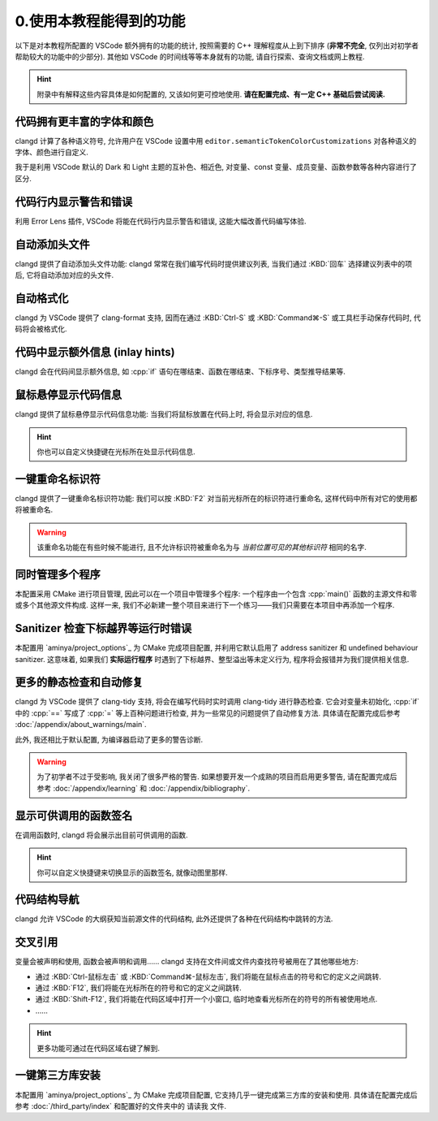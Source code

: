 ************************************************************************************************************************
0.使用本教程能得到的功能
************************************************************************************************************************

以下是对本教程所配置的 VSCode 额外拥有的功能的统计, 按照需要的 C++ 理解程度从上到下排序 (**非常不完全**, 仅列出对初学者帮助较大的功能中的少部分). 其他如 VSCode 的时间线等等本身就有的功能, 请自行探索、查询文档或网上教程.

.. hint::

  附录中有解释这些内容具体是如何配置的, 又该如何更可控地使用. **请在配置完成、有一定 C++ 基础后尝试阅读.**

========================================================================================================================
代码拥有更丰富的字体和颜色
========================================================================================================================

clangd 计算了各种语义符号, 允许用户在 VSCode 设置中用 ``editor.semanticTokenColorCustomizations`` 对各种语义的字体、颜色进行自定义.

我于是利用 VSCode 默认的 Dark 和 Light 主题的互补色、相近色, 对变量、const 变量、成员变量、函数参数等各种内容进行了区分.

.. figure:: 更丰富的字体和颜色.png

========================================================================================================================
代码行内显示警告和错误
========================================================================================================================

利用 Error Lens 插件, VSCode 将能在代码行内显示警告和错误, 这能大幅改善代码编写体验.

.. figure:: 代码行内显示警告和错误.png

========================================================================================================================
自动添加头文件
========================================================================================================================

clangd 提供了自动添加头文件功能: clangd 常常在我们编写代码时提供建议列表, 当我们通过 :KBD:`回车` 选择建议列表中的项后, 它将自动添加对应的头文件.

.. figure:: 自动添加头文件.gif

========================================================================================================================
自动格式化
========================================================================================================================

clangd 为 VSCode 提供了 clang-format 支持, 因而在通过 :KBD:`Ctrl-S` 或 :KBD:`Command⌘-S` 或工具栏手动保存代码时, 代码将会被格式化.

.. figure:: 自动格式化.gif

========================================================================================================================
代码中显示额外信息 (inlay hints)
========================================================================================================================

clangd 会在代码间显示额外信息, 如 :cpp:`if` 语句在哪结束、函数在哪结束、下标序号、类型推导结果等.

.. figure:: 代码中显示额外信息.png

========================================================================================================================
鼠标悬停显示代码信息
========================================================================================================================

clangd 提供了鼠标悬停显示代码信息功能: 当我们将鼠标放置在代码上时, 将会显示对应的信息.

.. figure:: 鼠标悬停显示代码信息.png

.. hint::

  你也可以自定义快捷键在光标所在处显示代码信息.

========================================================================================================================
一键重命名标识符
========================================================================================================================

clangd 提供了一键重命名标识符功能: 我们可以按 :KBD:`F2` 对当前光标所在的标识符进行重命名, 这样代码中所有对它的使用都将被重命名.

.. figure:: 一键重命名标识符.gif

.. warning::

  该重命名功能在有些时候不能进行, 且不允许标识符被重命名为与 *当前位置可见的其他标识符* 相同的名字.

========================================================================================================================
同时管理多个程序
========================================================================================================================

本配置采用 CMake 进行项目管理, 因此可以在一个项目中管理多个程序: 一个程序由一个包含 :cpp:`main()` 函数的主源文件和零或多个其他源文件构成. 这样一来, 我们不必新建一整个项目来进行下一个练习——我们只需要在本项目中再添加一个程序.

.. seealso::

  请在完成配置后, 阅读 :doc:`/add_your_program/main` 以了解如何添加新的程序.

========================================================================================================================
Sanitizer 检查下标越界等运行时错误
========================================================================================================================

本配置用 `aminya/project_options`_ 为 CMake 完成项目配置, 并利用它默认启用了 address sanitizer 和 undefined behaviour sanitizer. 这意味着, 如果我们 **实际运行程序** 时遇到了下标越界、整型溢出等未定义行为, 程序将会报错并为我们提供相关信息.

.. figure:: sanitizer.png

========================================================================================================================
更多的静态检查和自动修复
========================================================================================================================

clangd 为 VSCode 提供了 clang-tidy 支持, 将会在编写代码时实时调用 clang-tidy 进行静态检查. 它会对变量未初始化, :cpp:`if` 中的 :cpp:`==` 写成了 :cpp:`=` 等上百种问题进行检查, 并为一些常见的问题提供了自动修复方法. 具体请在配置完成后参考 :doc:`/appendix/about_warnings/main`.

此外, 我还相比于默认配置, 为编译器启动了更多的警告诊断.

.. warning::

  为了初学者不过于受影响, 我关闭了很多严格的警告. 如果想要开发一个成熟的项目而启用更多警告, 请在配置完成后参考 :doc:`/appendix/learning` 和 :doc:`/appendix/bibliography`.

========================================================================================================================
显示可供调用的函数签名
========================================================================================================================

在调用函数时, clangd 将会展示出目前可供调用的函数.

.. figure:: 显示可供调用的函数签名.gif

.. hint::

  你可以自定义快捷键来切换显示的函数签名, 就像动图里那样.

========================================================================================================================
代码结构导航
========================================================================================================================

clangd 允许 VSCode 的大纲获知当前源文件的代码结构, 此外还提供了各种在代码结构中跳转的方法.

.. figure:: 大纲.png

========================================================================================================================
交叉引用
========================================================================================================================

变量会被声明和使用, 函数会被声明和调用…… clangd 支持在文件间或文件内查找符号被用在了其他哪些地方:

- 通过 :KBD:`Ctrl-鼠标左击` 或 :KBD:`Command⌘-鼠标左击`, 我们将能在鼠标点击的符号和它的定义之间跳转.
- 通过 :KBD:`F12`, 我们将能在光标所在的符号和它的定义之间跳转.
- 通过 :KBD:`Shift-F12`, 我们将能在代码区域中打开一个小窗口, 临时地查看光标所在的符号的所有被使用地点.
- ……

.. hint::

  更多功能可通过在代码区域右键了解到.

========================================================================================================================
一键第三方库安装
========================================================================================================================

本配置用 `aminya/project_options`_ 为 CMake 完成项目配置, 它支持几乎一键完成第三方库的安装和使用. 具体请在配置完成后参考 :doc:`/third_party/index` 和配置好的文件夹中的 ``请读我`` 文件.